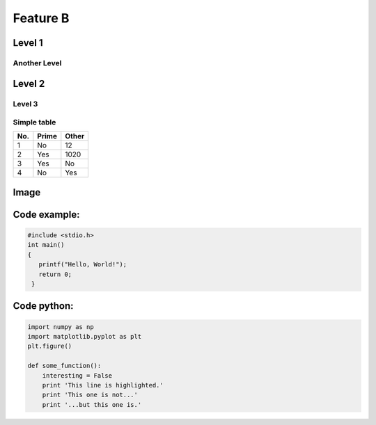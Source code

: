 Feature B
=========


Level 1
-------

Another Level
^^^^^^^^^^^^^

Level 2
-------

Level 3
^^^^^^^

Simple table
^^^^^^^^^^^^
====== ====== ======
No.    Prime  Other
====== ====== ======
1      No     12
2      Yes    1020
3      Yes    No
4      No     Yes 
====== ====== ======

Image
-----
..   image: HolmMagneticStructure.png

Code example:
-------------
.. code-block:: c

   #include <stdio.h>
   int main()
   {
      printf("Hello, World!");
      return 0;
    }

Code python:
------------
.. code-block:: python

   import numpy as np
   import matplotlib.pyplot as plt
   plt.figure()

   def some_function():
       interesting = False
       print 'This line is highlighted.'
       print 'This one is not...'
       print '...but this one is.'
